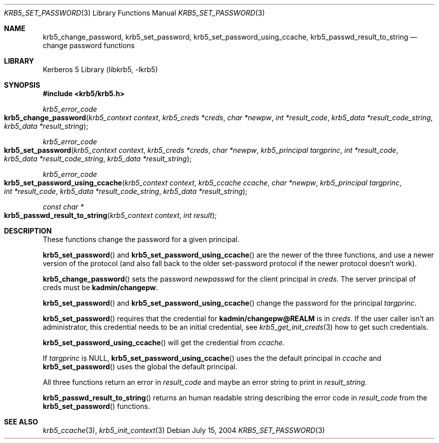 .\"	krb5_set_password.3,v 1.1.1.2 2011/04/14 14:09:23 elric Exp
.\"
.\" Copyright (c) 2003 - 2004 Kungliga Tekniska Högskolan
.\" (Royal Institute of Technology, Stockholm, Sweden).
.\" All rights reserved.
.\"
.\" Redistribution and use in source and binary forms, with or without
.\" modification, are permitted provided that the following conditions
.\" are met:
.\"
.\" 1. Redistributions of source code must retain the above copyright
.\"    notice, this list of conditions and the following disclaimer.
.\"
.\" 2. Redistributions in binary form must reproduce the above copyright
.\"    notice, this list of conditions and the following disclaimer in the
.\"    documentation and/or other materials provided with the distribution.
.\"
.\" 3. Neither the name of the Institute nor the names of its contributors
.\"    may be used to endorse or promote products derived from this software
.\"    without specific prior written permission.
.\"
.\" THIS SOFTWARE IS PROVIDED BY THE INSTITUTE AND CONTRIBUTORS ``AS IS'' AND
.\" ANY EXPRESS OR IMPLIED WARRANTIES, INCLUDING, BUT NOT LIMITED TO, THE
.\" IMPLIED WARRANTIES OF MERCHANTABILITY AND FITNESS FOR A PARTICULAR PURPOSE
.\" ARE DISCLAIMED.  IN NO EVENT SHALL THE INSTITUTE OR CONTRIBUTORS BE LIABLE
.\" FOR ANY DIRECT, INDIRECT, INCIDENTAL, SPECIAL, EXEMPLARY, OR CONSEQUENTIAL
.\" DAMAGES (INCLUDING, BUT NOT LIMITED TO, PROCUREMENT OF SUBSTITUTE GOODS
.\" OR SERVICES; LOSS OF USE, DATA, OR PROFITS; OR BUSINESS INTERRUPTION)
.\" HOWEVER CAUSED AND ON ANY THEORY OF LIABILITY, WHETHER IN CONTRACT, STRICT
.\" LIABILITY, OR TORT (INCLUDING NEGLIGENCE OR OTHERWISE) ARISING IN ANY WAY
.\" OUT OF THE USE OF THIS SOFTWARE, EVEN IF ADVISED OF THE POSSIBILITY OF
.\" SUCH DAMAGE.
.\"
.\" Id
.\"
.Dd July 15, 2004
.Dt KRB5_SET_PASSWORD 3
.Os
.Sh NAME
.Nm krb5_change_password ,
.Nm krb5_set_password ,
.Nm krb5_set_password_using_ccache ,
.Nm krb5_passwd_result_to_string
.Nd change password functions
.Sh LIBRARY
Kerberos 5 Library (libkrb5, -lkrb5)
.Sh SYNOPSIS
.In krb5/krb5.h
.Ft krb5_error_code
.Fo krb5_change_password
.Fa "krb5_context context"
.Fa "krb5_creds *creds"
.Fa "char *newpw"
.Fa "int *result_code"
.Fa "krb5_data *result_code_string"
.Fa "krb5_data *result_string"
.Fc
.Ft krb5_error_code
.Fo krb5_set_password
.Fa "krb5_context context"
.Fa "krb5_creds *creds"
.Fa "char *newpw"
.Fa "krb5_principal targprinc"
.Fa "int *result_code"
.Fa "krb5_data *result_code_string"
.Fa "krb5_data *result_string"
.Fc
.Ft krb5_error_code
.Fo krb5_set_password_using_ccache
.Fa "krb5_context context"
.Fa "krb5_ccache ccache"
.Fa "char *newpw"
.Fa "krb5_principal targprinc"
.Fa "int *result_code"
.Fa "krb5_data *result_code_string"
.Fa "krb5_data *result_string"
.Fc
.Ft "const char *"
.Fo krb5_passwd_result_to_string
.Fa "krb5_context context"
.Fa "int result"
.Fc
.Sh DESCRIPTION
These functions change the password for a given principal.
.Pp
.Fn krb5_set_password
and
.Fn krb5_set_password_using_ccache
are the newer of the three functions, and use a newer version of the
protocol (and also fall back to the older set-password protocol if the
newer protocol doesn't work).
.Pp
.Fn krb5_change_password
sets the password
.Fa newpasswd
for the client principal in
.Fa creds .
The server principal of creds must be
.Li kadmin/changepw .
.Pp
.Fn krb5_set_password
and
.Fn krb5_set_password_using_ccache
change the password for the principal
.Fa targprinc .
.Pp
.Fn krb5_set_password
requires that the credential for
.Li kadmin/changepw@REALM
is in
.Fa creds .
If the user caller isn't an administrator, this credential
needs to be an initial credential, see
.Xr krb5_get_init_creds 3
how to get such credentials.
.Pp
.Fn krb5_set_password_using_ccache
will get the credential from
.Fa ccache .
.Pp
If
.Fa targprinc
is
.Dv NULL ,
.Fn krb5_set_password_using_ccache
uses the the default principal in
.Fa ccache
and
.Fn krb5_set_password
uses the global the default principal.
.Pp
All three functions return an error in
.Fa result_code
and maybe an error string to print in
.Fa result_string .
.Pp
.Fn krb5_passwd_result_to_string
returns an human readable string describing the error code in
.Fa result_code
from the
.Fn krb5_set_password
functions.
.Sh SEE ALSO
.Xr krb5_ccache 3 ,
.Xr krb5_init_context 3
